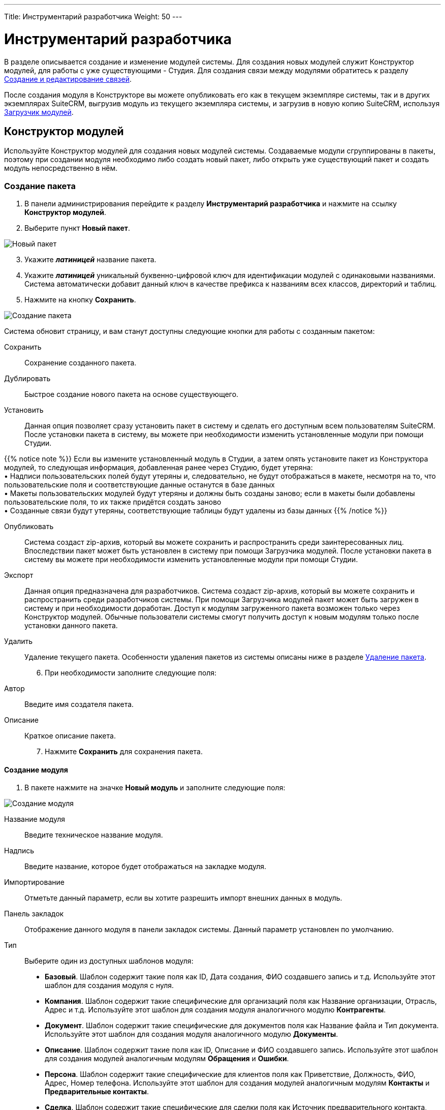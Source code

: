 ---
Title: Инструментарий разработчика
Weight: 50
---

:author: likhobory
:email: likhobory@mail.ru

:toc:
:toc-title: Оглавление
:toclevels: 3

:experimental:   

:imagesdir: /images/ru/admin/DeveloperTools

ifdef::env-github[:imagesdir: ./../../../../master/static/images/ru/admin/DeveloperTools]

:btn: btn:

ifdef::env-github[:btn:]

= Инструментарий разработчика

В разделе описывается создание и изменение модулей системы.
Для создания новых модулей служит Конструктор модулей, для работы с уже существующими - Студия. Для создания связи между модулями обратитесь к разделу <<Создание и редактирование связей>>.

После создания модуля в Конструкторе вы можете опубликовать его как в текущем экземпляре системы, так и в других экземплярах SuiteCRM, выгрузив модуль из текущего экземпляра системы, и загрузив в новую копию SuiteCRM, используя <<Загрузчик модулей>>. 

== Конструктор модулей

Используйте Конструктор модулей для создания новых модулей системы. Создаваемые модули сгруппированы в пакеты, поэтому при создании модуля необходимо либо создать новый пакет, либо открыть уже существующий пакет и создать модуль непосредственно в нём.

=== Создание пакета

 .	В панели администрирования перейдите к разделу *Инструментарий разработчика* и нажмите на ссылку *Конструктор модулей*. 
 .	Выберите пункт *Новый пакет*.

image:image1.png[Новый пакет]

[start=3]
 .	Укажите *_латиницей_* название пакета.
 .	Укажите *_латиницей_* уникальный буквенно-цифровой ключ для идентификации модулей с одинаковыми названиями. Система автоматически добавит данный ключ в качестве префикса к названиям всех классов, директорий и таблиц.
 .	Нажмите на кнопку {btn}[Сохранить].

image:image2.png[Создание пакета]

Система обновит страницу, и вам станут доступны следующие кнопки для работы с созданным пакетом: 

Сохранить:: Сохранение созданного пакета.
Дублировать:: Быстрое создание нового пакета на основе существующего.
Установить:: Данная опция позволяет  сразу установить пакет в систему и сделать его доступным всем пользователям SuiteCRM. После установки пакета в систему, вы можете при необходимости изменить установленные модули при помощи Студии. 

{{% notice note %}}
Если вы измените установленный модуль в Студии, а затем опять установите пакет из Конструктора модулей, то следующая информация, добавленная ранее через Студию, будет утеряна: +
&bull; Надписи пользовательских полей будут утеряны и, следовательно, не будут отображаться в макете, несмотря на то, что пользовательские поля и соответствующие данные останутся  в базе данных +
&bull; Макеты пользовательских модулей будут утеряны и должны быть созданы заново; если в макеты были добавлены пользовательские поля, то их также придётся создать заново +
&bull; Созданные связи будут утеряны, соответствующие таблицы будут удалены из базы данных
{{% /notice %}}

Опубликовать:: Система создаст  zip-архив, который вы можете сохранить и распространить среди заинтересованных лиц. Впоследствии пакет может быть установлен в систему при помощи Загрузчика модулей.
После установки пакета в систему вы можете при необходимости изменить установленные модули при помощи Студии. 
Экспорт:: Данная опция предназначена для разработчиков. Система создаст  zip-архив, который вы можете сохранить и распространить среди разработчиков системы. При помощи Загрузчика модулей пакет может быть загружен в систему и при необходимости доработан. Доступ к модулям загруженного пакета возможен только через Конструктор модулей. Обычные пользователи системы смогут получить доступ к новым модулям только после установки данного пакета.  
Удалить:: Удаление текущего пакета. Особенности удаления пакетов из системы описаны ниже в разделе <<Удаление пакета>>.

[start=6]
 .	При необходимости заполните следующие поля: 

Автор:: Введите имя создателя пакета.
 
Описание:: Краткое описание пакета.

[start=7]
 .	Нажмите *Сохранить* для сохранения пакета.


==== Создание модуля

 .	В пакете нажмите на значке *Новый модуль* и заполните следующие поля: 
	
image:image3.png[Создание модуля]
	
Название модуля:: Введите техническое название модуля.

Надпись:: Введите название, которое будет отображаться на закладке модуля.

Импортирование:: Отметьте данный параметр, если вы хотите разрешить импорт внешних данных в модуль.

Панель закладок:: Отображение данного модуля в панели закладок системы. Данный параметр установлен по умолчанию.
Тип:: Выберите один из доступных шаблонов модуля:

*	*Базовый*. Шаблон содержит такие поля как ID, Дата создания, ФИО создавшего запись и т.д. Используйте этот шаблон для создания модуля с нуля.
*	*Компания*. Шаблон содержит такие специфические для организаций поля как Название организации, Отрасль, Адрес и т.д. Используйте этот шаблон для создания модуля аналогичного модулю *Контрагенты*.
*	*Документ*. Шаблон содержит такие специфические для документов поля как Название файла и Тип документа. Используйте этот шаблон для создания модуля аналогичного модулю *Документы*.
*	*Описание*. Шаблон содержит такие поля как ID, Описание и ФИО создавшего запись. Используйте этот шаблон для создания модулей аналогичным модулям *Обращения* и *Ошибки*.
*	*Персона*. Шаблон содержит такие специфические для клиентов поля как Приветствие, Должность, ФИО, Адрес, Номер телефона. Используйте этот шаблон для создания модулей аналогичным модулям *Контакты* и *Предварительные контакты*.
*	*Сделка*. Шаблон содержит такие специфические для сделки поля как Источник предварительного контакта, Стадия сделки, Вероятность и т.д. Используйте этот шаблон для создания модуля аналогичного модулю *Сделка*.

[start=2]
 .	Нажмите на кнопку {btn}[Сохранить] для сохранения модуля и добавления его в текущий пакет. После сохранения добавленный в пакет модуль будет доступен в левой части Конструктора модулей в разделе *Пакеты*. 

image:image4.png[Сохранение модуля]
 
[start=3]
  .	При необходимости добавьте новые или переименуйте существующие поля создаваемого модуля. Более подробная информация  о создании новых полей находится в разделе <<Создание и редактирование полей>>.
  
{{% notice note %}}
При редактировании изначально существующих в шаблоне полей возможно поменять только их названия. Однако, вы можете сохранить копию существующего поля под другим именем и в дальнейшем настроить все необходимые параметры. 
{{% /notice %}}

[start=4]
 .	При необходимости настройте макеты Формы списка, Формы просмотра, Формы редактирования, макеты панелей поиска, субпанелей и разделов. Более подробная информация о настройке макетов Форм находится в разделе <<Редактирование макетов>>.
 .	При необходимости создайте связи между новым и существующими модулями. Стандартные модули системы как правило связаны с другими модулями, и при создании нового модуля у  вас есть все возможности для создания необходимых связей с существующими модулями системы. Более подробная информация о создании связей находится в разделе <<Создание и редактирование связей>>.

==== Настройка макета дашлета модуля

При необходимости внешний вид дашлета, который может быть отображён на основной странице системы, может быть изменён: могут быть добавлены новые поля, удалены неиспользуемые элементы, изменён порядок расположения элементов, в параметры дашлета могут быть добавлены новые значения в поля со списками и т.д. Подробная информация о дашлетах описана в разделе 
link:../../../user/introduction/user-interface/home-page/#_Управление_дашлетами[Управление дашлетами].

В левой части Конструктора раскройте соответствующий модуль и перейдите к разделу *Макеты*. 

image:image5.png[Настройка макета дашлета модуля]

Выберите пункт *Дашлет* или нажмите на соответствующий макет в центральной части страницы.  Вам будут доступны для редактирования Форма основных настроек и Форма фильтра выбранного дашлета.

Для редактирования Формы основных настроек нажмите на пункт *Форма основных настроек дашлета* и следуйте шагам, описанным в разделе <<Редактирование Формы списка и Формы основных настроек дашлета>>.

Для редактирования Формы фильтра нажмите на пункт «Форма фильтра дашлета и следуйте шагам, описанным в разделе <<Редактирование Форм фильтров модуля и Формы фильтра дашлета>>.

image:image6.png[Настройка Формы фильтра дашлета]

Детальная информация  о создании новых полей находится в разделе <<Создание и редактирование полей>>.

Детальная информация  об изменении содержимого полей со списками находится в разделе <<Редактор комбобоксов>>.


=== Удаление пакета

При необходимости вы можете удалить пакет. При этом все содержащиеся в пакете файлы также будут удалены. Если вы хотите удалить пакет из системы уже после его публикации – воспользуйтесь Загрузчиком модулей. При удалении пакета вы можете на выбор либо сохранить, либо удалить из базы данных связанные  с удаляемым пакетом таблицы. 

Перед установкой новой версии аналогичного пакета нет необходимости удалять существующий пакет. Файлы обновлённой  версии заменят все существующие файлы пакета.

== Студия

Студия позволяет настраивать существующие модули путём добавления новых и редактирования существующих полей, надписей, макетов форм и связанных субпанелей. После настройки вы можете экспортировать изменённые модули и при необходимости загрузить их в другие экземпляры SuiteCRM, используя Загрузчик модулей. 

image:image7.png[Студия]

В левой части основной страницы Студии отображаются все установленные в систему модули: и стандартные, и пользовательские. Все элементы, принадлежащие тому или иному модулю, располагаются в папке с названием соответствующего модуля в виде иерархической древообразной структуры. Вы можете воспользоваться значком (+) для детального просмотра элементов модуля.

В правой части страницы Студии отображается та же самая информация, но в виде отдельных значков. 

В Студии вы можете выполнять следующие действия:

*	Добавлять новые/редактировать существующие поля модуля
*	Добавлять новые/редактировать существующие связи между модулями
*	Изменять субпанели модуля
*	Изменять надписи полей модуля
*	Изменять макеты форм

Внесённые в модуль изменения не будут доступны другим пользователям системы до тех пор, пока макеты модуля не будут опубликованы. Опубликованные модули будут доступны для редактирования в Студии. 

{{% notice note %}}
Если в макет пользовательского модуля были внесены изменения при помощи Студии (изменены поля или макеты), то часть изменений будет утеряна, если вы повторно установите пакет из Конструктора модулей. Более подробная информация об установке пакета находится в разделе 
link:./#_Конструктор_модулей[Конструктор модулей].
{{% /notice %}}
 
При необходимости вы можете сбросить те или иные настройки модуля, приведя их к стандартному виду. Для этого воспользуйтесь соответствующей кнопкой в верхней левой части страницы редактирования модуля. 

image:image8.png[Сбросить настройки модуля]

В процессе сброса настроек у вас будет возможность выбрать необходимые компоненты:

image:image9.png[Сбросить настройки модуля-выбор компонентов]

Для редактирования модуля выполните следующее:

 .	В студии выберите редактируемый модуль.
 .	Выберите один из следующих компонентов модуля:
 
image:image10.png[Редактирование модуля]
 
Надписи:: Выберите данный компонент для редактирования надписей. За дополнительной информацией обратитесь к разделу <<Редактирование надписей>>.
Поля:: Выберите данный компонент для создания пользовательских и редактирования пользовательских и стандартных полей. За дополнительной информацией обратитесь к разделу <<Создание и редактирование полей>>.
Связи:: Выберите данный компонент для просмотра существующих и создания новых связей между модулями. После создания связи её необходимо установить, чтобы она была доступна остальным пользователям. За дополнительной информацией обратитесь к разделу <<Создание и редактирование связей>>.
Макеты:: Выберите данный компонент для редактирования макетов Форм списка, Форм просмотра, Форм редактирования, Форм быстрого ввода, Форм поиска, а также Всплывающих форм. За дополнительной информацией обратитесь к разделу <<Редактирование макетов>>.
Субпанели:: Выберите данный компонент для редактирования субпанелей модуля. За дополнительной информацией обратитесь к разделу <<Редактирование субпанелей>>.

[start=3]
 . После внесения необходимых изменений нажмите на кнопку {btn}[Сохранить] или {btn}[Сохранить и установить]. 

=== Редактирование надписей

Используя редактор надписей, вы можете изменять надписи полей, кнопок, ссылок, заголовки модулей и всплывающих окон. Вы также можете менять стандартные подписи полей для всех установленных языковых пакетов. Каждый модуль отображает в редакторе список содержащихся в базе данных полей и соответствующих им надписей пользовательского интерфейса. 

Использование редактора надписей вместо редактора макетов при изменении множества надписей значительно сокращает время редактирования. 

Для изменения надписи выполните следующее:

 .	В необходимом модуле выберите компонент *Надпись*.

image:image11.png[Редактирование надписи] 
 
На странице отобразится список содержащихся в базе данных полей и соответствующих им надписей.

[start=2]
 .	Если вы хотите изменить надписи другого установленного языкового пакета – выберите соответствующий язык из выпадающего списка, расположенного в верхней части страницы редактора надписей.
 .	Перейдите к необходимой надписи и введите новое значение.
 .	Нажмите на кнопку {btn}[Сохранить и установить].
 .	Для быстрого перехода к другому компоненту Студии вы можете воспользоваться цепочкой навигации, расположенной непосредственно над кнопкой {btn}[Сохранить и установить].
 .	Для изменения названия закладки модуля нажмите соответствующую кнопку в верхней части страницы. Подробная информация описана в разделе <<Переименование закладок модулей>>.
 
=== Создание и редактирование полей

В любой модуль системы можно как добавить новое пользовательское поле, так и отредактировать часть параметров уже существующего. При добавлении пользовательских полей система добавляет информацию о поле в соответствующие таблицы базы данных, там же хранятся сопутствующие метаданные. Созданные поля вы можете добавлять в макеты форм, например, в Формы просмотра или Формы редактирования. Ниже показаны доступные варианты типов полей.

image:image12.png[Типы полей]

При создании пользовательских модулей вы можете воспользоваться Конструктором модулей для создания новых полей. После установки пользовательского модуля в систему используйте Студию для редактирования полей модуля. В процессе редактирования можно изменить большинство параметров как пользовательских, так и стандартных полей.

{{% notice note %}}
После создания нового поля вы не можете изменить его название или тип.
{{% /notice %}}	

Для добавления или изменения поля выполните следующее:

 .	В необходимом модуле выберите компонент *Поля*.

image:image13.png[Добавлние поля]
 
На странице отобразится список как стандартных, так и пользовательских полей. В первой колонке списка указано наименование поля, хранимое в БД, во второй – видимое значение, при необходимости оно может быть изменено в Редакторе надписей. 

В третьей колонке указан тип поля, задаваемый при создании поля в соответствии с типом хранимых в нём данных. Пользовательские поля расположены в конце списка, оканчиваются на «_c»  и помечены символом звёздочки.

 .	Нажмите на кнопку {btn}[Добавить поле], либо дважды кликните на существующем поле для изменения его параметров.
 
В редакторе полей отобразится форма создания/редактирования поля:

image:image14.png[Форма создания поля]

[start=3]
 .	В редакторе полей укажите следующую информацию:
 
Тип данных:: Из выпадающего списка выберите один из следующих типов данных: 

*	*Text Field*. Поле содержит текстовые данные, например - фамилию.
*	*Address*. Поле содержит адресные данные – Название страны, города, улицы, № дома и т.д.
*	*Checkbox*. Поле представляет собой флаг и может быть использовано для представления двух вариантов взаимоисключающей информации, например – Да/Нет, Есть/Нет, Вкл/Выкл. и т.д. 
*	*Currency*. Поле содержит сумму в указанной валюте. При создании данного поля система автоматически добавляет в Инструментарий макетов модуля выпадающее поле *Валюта*, содержащее список доступных в системе валют. 
*	*Date*. Поле содержит дату.
*	*DateTime*. Поле содержит дату (указанную вручную или при помощи всплывающего календаря) и время.
*	*DropDown*. Поле содержит  выпадающий список (комбобокс). Более подробная информация о комбобоксах содержится в разделе <<Редактор комбобоксов>>.
*	*Dynamic DropDown*. Поле содержит  выпадающий список (комбобокс), содержимое которого может меняться в зависимости от выбранного значения в другом комбобоксе. Более подробная информация и пример настройки динамического комбобокса содержится в разделе <<Создание динамического комбобокса>>.
*	*Decimal*. Поле содержит  число с указанным количеством знаков после запятой. Система сохраняет точное представление числа в базе данных. Например, значение 1,23 хранится как 1,23.
*	*Float*. Поле содержит  число с указанным количеством знаков после запятой. Система сохраняет приблизительное представление числа в базе данных. Например, значение 1.23 может храниться как 1,2345670000. Поскольку использование типа *Float* вместо *Decimal* повышает производительность системы, то рекомендуется использовать именно его, если особая точность не требуется.
*	*HTML*. Поле содержит  форматированный  HTML-текст.
*	*IFrame*. Поле содержит  фрейм. Более подробная информация о фреймах содержится в разделе <<Добавление гиперссылок и фреймов>>.
*	*Image*. Поле содержит  изображение. Картинка при отображении в модуле будет масштабирована до указанных ширины и высоты.
*	*Integer*. Поле содержит  целое положительное или отрицательное число. Вы можете указать диапазон допустимых значений.  
*	*MultiSelect*. Поле содержит  список значений. При работе с полем пользователь может выбрать сразу несколько значений из списка. 
*	*Flex Relate*. Поле содержит  выпадающий список, содержащий перечень модулей системы. Поле используется для связи текущей записи с записью другого, заранее неизвестного модуля. Данный тип поля может существовать в модуле только в единственном экземпляре, поэтому этот тип данных будет отсутствовать в списке, если подобное поле уже существует в модуле. 
*	*Phone*. Поле содержит  телефонный номер.
*	*Radio*. Поле представляет собой переключатель (радиокнопку) и может быть использовано для выбора одного значения из нескольких, поэтому  используется как правило в составе группы переключателей.
*	*Text Area*. Поле содержит многострочный текст.
*	*URL*. Поле содержит гиперссылку. Более подробная информация о гиперссылках содержится в разделе <<Добавление гиперссылок и фреймов>>.
*	*Relate*. Поле используется для связи текущей записи с записью указанного в Студии модуля. Модуль может содержать несколько полей подобного типа. Данное поле может быть использовано для связи текущей записи с  тем или иным пользователем системы; таким образом, при необходимости любой записи в системе может быть назначен свой ответственный.
*	*WYSIWYG*. Поле используется для встраивания HTML-редактора в любой модуль системы.

{{% notice info %}}
Поля типа *Relate* никак не связаны с существующими пользовательскими связями. Изменения данных полей не влияют на существующие связи и наоборот.
{{% /notice %}}

В зависимости от выбранного типа данных вы можете указать некоторые из следующих параметров:
 
*   *Название поля*. Название поля, сохраняемое в базе данных. Не должно содержать пробелов и специальных символов.
*   *Отображаемая надпись*. Система заполняет данное поле автоматически, используя указанное название поля как отображаемую надпись, которая видна пользователям при работе с системой. При необходимости вы можете в любой момент поменять это значение. 
*   *Системная надпись*. Используется для обращения к полю внутри системы, также отображается слева от поля при редактировании надписей. Система заполняет данное поле автоматически, на основе указанного названия поля, добавив к нему префикс «LBL_». При необходимости вы можете поменять это значение на этапе создания поля.
*   *Справка*. Введите описание поля. Этот текст отображается в виде подсказки  при наведении курсора на поле в Форме редактирования записи.
*   *Комментарий*. При необходимости введите комментарий к полю.
*   *Значение по умолчанию*. При необходимости укажите стандартное значение поля.
*   *HTML*. Параметр отображается при выборе типа *HTML*. В поле вводится форматированный текст, сохраняемый в базе как HTML-код.
*   *Максимальный размер*. Параметр отображается при создании текстовых типов полей. Задаёт максимальное количество символов, вводимых в поле.
*   *Массовое обновление*. Параметр отображается при выборе типов *DropDown* или *Date*. Добавляет создаваемое поле в раздел массового обновления Формы списка. 
*   *Поиск в диапазоне значений*. Параметр отображается при выборе типов *Date*, *DateTime*, *Integer*, *Currency*, *Decimal* и *Float*. Добавляет возможность поиска  записей, используя  диапазон дат и/или  диапазон цифровых значений.
*   *Комбобокс*.  Параметр отображается при выборе типов *DropDown*, *MultiSelect* или *Radio* и используется при создании списков, выпадающих списков и переключателей. Более подробная информация о создании комбобоксов содержится в разделе <<Создание стандартного комбобокса>>.
*   *Минимальное значение*. Параметр отображается при выборе типа *Integer*. Задаёт минимально допустимое значение числа. 
*   *Максимальное значение*. Параметр отображается при выборе типа *Integer*. Задаёт максимально допустимое значение числа. 
*   *Открыть ссылку на*. Параметр отображается при выборе типа *URL* и позволяет открывать ссылку на текущей или на новой странице/закладке браузера.
*   *Точность*. Параметр отображается при выборе типа *Decimal*. В поле необходимо ввести количество символов в дробной части числа.
*   *Обязательное поле*. Отметьте данный параметр, если поле является обязательным для заполнения. [[Audit]]
*   *Аудит*. Отметьте данный параметр, если хотите отслеживать изменения значений данного поля и видеть перечень внесённых изменений при просмотре журнала изменений записи.
 
*   *link:../../../user/introduction/user-interface/in-line-editing/[Быстрая правка]*. Отметьте данный параметр, если хотите изменять значение данного поля непосредственно в Форме списка или в Форме просмотра записи.
*   *Импортирование*. Из выпадающего списка выберите одно из следующих значений:


Да:::: Разрешить пользователям импортировать значения в данное поле. 
Нет:::: Запретить пользователям импортировать значения в данное поле.
Обязательное:::: При импортировании значение не может быть пустым.

*   *Объединение дубликатов*. Параметр позволяет настраивать объединение дублирующихся записей из Формы просмотра записи. Из выпадающего списка выберите одно из следующих значений:
 
Включено:::: Поле появится в списке полей при объединении дубликатов, но НЕ будет доступно для использования в условии фильтра при поиске дубликатов.
Выключено:::: Поле НЕ появится в списке полей при объединении дубликатов и НЕ будет доступно для использования в условии фильтра при поиске дубликатов.

[start=4] 
 .	Для создания поля нажмите на кнопку {btn}[Сохранить].
Созданное поле появится в нижней части списка полей. Система автоматически добавляет к названию поля символы «_с» для обозначения принадлежности поля к типу пользовательских (custom) полей. Теперь поле может быть добавлено в тот или иной макет модуля. 

*	Для получения копии текущего поля нажмите на кнопку {btn}[Клонировать], введите название нового поля и нажмите на кнопку {btn}[Сохранить]. 

*	Для удаления поля нажмите на кнопку {btn}[Удалить]. Вы также должны удалить данное поле изо всех макетов модуля, куда оно было добавлено.
 
==== Добавление гиперссылок и фреймов 

Поля типа URL (гиперссылка) позволяют хранить в системе ссылки на локальные или внешние веб-ресурсы. Гиперссылка может быть указана либо как обычное поле в Форме редактирования, либо может быть создана динамически, основываясь на информации, содержащейся в других полях текущей записи. 

Например, на основе адреса контрагента можно автоматически генерировать соответствующую ссылку на Google Map или на Яндекс.Карты. Для этого в поле типа *URL* отметьте опцию *Создать URL* и введите следующий текст в поле *Значение по умолчанию*:
 
для Google Map:	*_\http://maps.google.com/?q=_*

или

для Яндекс.Карты:	*_\http://maps.yandex.ru/?text=_*

Затем выберите значение billing_address_postalcode из комбобокса, расположенного непосредственно над полем *Значение по умолчанию*,  и нажмите на кнопку {btn}[Вставить поле]. 

Таким образом, значение по умолчанию для Google Map в итоге будет выглядеть так:

*_\http://maps.google.com/?q={billing_address_postalcode}_*

Вместо использования гиперссылок вы можете загружать информацию с указанного сайта непосредственно на страницу системы, используя поля типа Iframe (Фрейм). Фреймы  поддерживают как обычные, так и динамически создаваемые гиперссылки. 

Обычные гиперссылки вы можете редактировать в Форме редактирования записи. Редактирование динамически создаваемых гиперссылок возможно только в  Конструкторе модулей или в Студии.
 
Для добавления обычных гиперссылок выполните следующее:

 .	При создании нового поля из выпадающего списка выберите тип *IFrame* или *URL*.
 .	Введите название поля.
 .	Введите максимальный размер поля.
 .	Если используется поле типа *IFrame* - укажите максимальную высоту фрейма в пикселях.  
 .	Нажмите на кнопку {btn}[Сохранить].


Для добавления динамически генерируемых гиперссылок выполните следующее:

 .	При создании нового поля из выпадающего списка выберите тип *IFrame* или *URL*.
 .	Введите название поля.
 .	Отметьте опцию *Создать URL*.
 .	Введите основную часть URL  в поле *Значение по умолчанию*.
 .	Из комбобокса выберите поле, которое вы хотите включить в URL и нажмите на кнопку {btn}[Вставить поле].
 .	Нажмите на кнопку {btn}[Сохранить].

=== Создание и редактирование связей

Как правило, каждый модуль системы связан с другими модулями системы. Например, Контрагенты связаны с Контактами, Предварительными контактами, Сделками, Проектами и т.д. Связанные записи отображаются в полях и субпанелях соответствующего Контрагента. Вы не можете изменить эти предустановленные связи системы.

В Конструкторе модулей вы можете создать новые связи как между установленными, так и между установленными и не установленными в систему модулями. Если вы хотите изменить имеющуюся связь уже после установки модуля, то необходимо в Конструкторе удалить или изменить существующие связи и установить заново пакет, содержащий данный модуль.

В Студии вы можете создавать связи только между установленными модулями. После установки подобной связи она уже не может быть изменена.

При создании связи текущий модуль считается основным, а модуль, с которым устанавливается связь – подчинённым. В зависимости от типа создаваемой связи связь может быть представлена в модулях как субпанель или как связанное поле. При создании новой связи между модулями система автоматически создаёт необходимые субпанели, связанные поля и добавляет необходимые метаданные. 

{{% notice note %}}
При создании односторонней связи между модулями рекомендуется использовать	 поле типа *Relate*. Для создания двусторонней связи между модулями  используйте Редактор связей.
{{% /notice %}}

Вы также можете создать связь модуля с самим собой. В этом случае создаётся связь типа *предок-потомок*. Например, вы можете создать связь между различными link:../../../user/core-modules/projects/#_Создание_проектных_задач[проектными задачами], тем самым связав несколько подчинённых проектных задач с основной проектной задачей.

==== Типы связей

Существуют следующие типы связей между модулями:

Один-к-одному:: Каждая запись основного модуля связана только с одной записью подчинённого модуля. Например, Контакт может быть связан только с одним Контрагентом, и Контрагент может быть связан только с одним Контактом. Соответственно, в Форме просмотра Контакта появляется поле, содержащее данные о связанном Контрагенте, а в Форме просмотра Контрагента появляется поле, содержащее данные о связанном Контакте.
Один-ко-многим:: Каждая запись основного модуля связана с несколькими записями подчинённого модуля. Например, Контрагент может быть связан с несколькими Контактами, и несколько Контактов могут быть связаны только с одним Контрагентом. Соответственно, в Форме просмотра подчинённого модуля (Контакты) появляется поле, содержащее данные о связанном Контрагенте, а в Форме просмотра основного модуля (Контрагенты) появляется субпанель, содержащая данные о связанных Контактах.
Многие-к-одному:: Несколько записей основного модуля связаны с одной  и той же записью подчинённого модуля. Например, несколько Контрагентов содержат данные об одном и том же Контакте. Соответственно, в Форме просмотра основного модуля (Контрагенты) появляется поле, содержащее данные о связанном Контакте, а в Форме просмотра подчинённого модуля (Контакты) появляется субпанель, содержащая данные о связанных Контрагентах.
Многие-ко-многим:: Каждая запись основного модуля связана с несколькими записями подчинённого модуля, и каждая запись подчинённого модуля связана с несколькими записями основного модуля. Например, с Контрагентом может быть связано несколько Обращений и каждое Обращение может быть связано с несколькими Контрагентами. Соответственно, в Форме просмотра основного модуля (Контрагенты) появляется субпанель, содержащая данные об Обращениях, а в Форме просмотра подчинённого модуля (Обращения) появляется субпанель, содержащая данные о связанных Контрагентах.

Доступные типы создаваемых связей зависят от конкретных выбранных модулей, поскольку только модули, имеющие субпанели, могут содержать связь типа один-ко-многим или многие-ко-многим.

Если вы создаёте связь между пользовательским модулем и стандартным модулем системы, то возможна установка связи любого типа, поскольку пользовательские модули содержат как минимум одну субпанель.
 

Вы можете создавать связи как в Конструкторе модулей,  так и в Студии. Однако, существует ряд отличий, описанных в следующей таблице:

|===
|Связи в Конструкторе модулей |Связи в Студии

|Вы можете устанавливать связи между любыми модулями, в том числе и между модулями неустановленных пакетов.	
|Вы можете устанавливать связи только между установленными модулями.
|Если вы хотите изменить связь уже после установки модуля, вы можете переопределить или удалить связь, но после этого необходимо заново установить пакет, содержащий данный модуль.	|Вы не можете изменить связь после её установки. Возможно лишь её удаление.
|===

==== Типы субпанелей

Система предоставляет несколько вариантов субпанелей. Когда вы создаёте связь, предполагающую появление субпанелей в подчинённом модуле, то система отображает все доступные для выбранного подчинённого модуля варианты субпанелей. Каждая субпанель может содержать различные наборы полей в зависимости от первичного модуля, к которому они будут относиться. Например, существует несколько вариантов субпанелей *Контакты*; вариант субпанели, содержащейся в модуле *Контрагенты*, отличается от варианта, содержащегося в модуле *Обращения*.

Вариант *Default* содержит наиболее часто используемые в модуле поля. Данный вариант содержится во всех модулях, которые могут быть представлены в виде субпанелей. Используйте данный вариант, если в субпанели необходимо отображать стандартный набор полей.  

Например, если вы создаёте связь типа *один-ко-многим* между модулями *Звонки* и *Контрагенты*, вы можете выбрать вариант субпанели *Контрагенты*, который будет отображаться в Форме просмотра модуля *Звонки*.  Для отображения стандартного набора полей, используйте вариант *Default*; для выбора полей, отображаемых в Форме просмотра электронной почты, используйте вариант *ForEmails* и т.д.

[discrete]
==== Для создания связи выполните следующее:

 .	В пакете выберите необходимый пользовательский модуль. 
 .	В модуле выберите компонент *Связи*. На странице будут отображены все существующие в модуле связи.
 
image:image15.png[Связи]

[start=3] 
 .	Нажмите на кнопку {btn}[Добавить связь].
 .	Для локализации названия связи из выпадающего списка *Язык* выберите соответствующее значение.
 .	Из выпадающего списка *Тип связи* выберите необходимый тип связи. 
 
При выборе связи типа *Один-к-одному* укажите подчинённый модуль. Записи основного и подчинённого модулей будут представлены в виде отдельных полей. 

image:image16.png[Один-к-одному]

При выборе связи типа *Один-ко-многим* укажите подчинённый модуль. В зависимости от выбранного подчинённого модуля выберите необходимую субпанель или оставьте стандартную (default). В Форме просмотра основного модуля запись подчинённого модуля будет представлена в виде соответствующей субпанели.  

image:image17.png[Один-ко-многим]

При выборе связи типа *Многие-к-одному* укажите подчинённый модуль. В Форме просмотра подчинённого модуля запись основного модуля будет представлена в виде соответствующей субпанели. 

 
При выборе связи типа *Многие-ко-многим* укажите подчинённый модуль и выберите необходимые субпанели как в основном, так и в подчинённом модуле. В формах просмотра обоих модулей связанные записи будут представлены в виде соответствующих субпанелей.  

image:image18.png[Многие-ко-многим]

[start=6]
 .	Из списка подчинённый модулей выберите модуль, который вы хотите связать с основным модулем.
 .	При необходимости из списка доступных субпанелей подчинённого модуля выберите субпанель, которую необходимо отображать в Форме просмотра основного модуля. 
 .	При необходимости из списка доступных субпанелей основного модуля выберите субпанель, которую необходимо отображать в Форме просмотра подчинённого модуля. 
 .	Для сохранения связи нажмите на кнопку {btn}[Сохранить и установить]. 

Созданная связь появится в нижней части списка связей и будет помечена звёздочкой, указывающей на то, что данная связь создана пользователем системы.

Для удаления связи выберите необходимую связь в списке связей и в редакторе связей нажмите на кнопку {btn}[Удалить].

{{% notice note %}}
Удалению подлежат только пользовательские (помеченные звёздочкой) связи.
{{% /notice %}}

=== Редактирование макетов

У пользователя с административными правами есть возможность изменять внешний вид модулей  системы: удалять поля, добавлять новые (предварительно созданные) поля, менять расположение полей, редактировать надписи, менять порядок перехода по полям при использовании клавиши «TAB». 

Для редактирования макета Формы необходимого модуля в панели Администрирования откройте раздел *Студия*,  выберите необходимый модуль, откройте раздел *Макеты* или *Субпанели* и выберите макет Формы, подлежащей редактированию.

image:image19.png[Редактирование макетов]

Для редактирования в Студии доступны макеты следующих форм:

*	*Форма списка* – используется при открытии модуля и отображает список записей модуля
*	*Форма просмотра* – отображает всю информацию по открытой записи
*	*Форма редактирования* – позволяет редактировать информацию по открытой записи
*	*Формы фильтра и основных настроек дашлета* – используются при отображении параметров дашлета
*	*Всплывающие формы* – используются для всплывающих (pop-up) окон  при поиске и отображении списка записей
*	*Фильтры* – используются для фильтрации информации в текущем модуле
*	*Форма быстрого ввода* – доступна в субпанели Формы просмотра записи, позволяет быстро создать новую запись, связанную с текущей
*	*Субпанели* – используются для работы со связанными записями в Форме просмотра записи

При работе с макетами Формы просмотра, Формы редактирования  и Формы   быстрого ввода в макете  отображаются несколько панелей, каждая из которых содержит определённый набор полей, которые вы можете перемещать в различные места макета по своему усмотрению. 

Слева от макета расположен раздел *Инструментарий*, содержащий:

*	*Поля*; в списке содержатся все доступные в модуле, но не содержащиеся на данный момент в макете поля.
*	*Панели*; при необходимости вы можете добавить в макет новую панель; при размещении полей на отдельной панели они будут визуально отделены от остальных полей макета. Например, в макете формы *Контрагент* все поля по умолчанию сгруппированы на трёх панелях: *Основная информация*, *Дополнительная информация* и *Разное*.
*	*Строки*; добавляются на панели и фактически резервируют места в макете, на которые в дальнейшем могут быть перемещены необходимые поля.
*	*Корзину*; в неё перемещаются поля, которые необходимо удалить из макета.

image:image20.png[Инструментарий]

В макетах Формы просмотра, Формы редактирования и Формы быстрого ввода возможно изменить порядок перехода по полям при использовании клавиши «TAB». Для этого воспользуйтесь соответствующим значком, расположенным в правом верхнем углу каждого поля.

При работе с макетами других Форм на странице отображаются две или три колонки.

image:image21.png[Колонки макета Формы]

Первая колонка содержит все отображаемые поля, вторая колонка доступна не для всех макетов и содержит дополнительные поля, которые пользователь может выбрать для создания собственного макета, третья колонка содержит скрытые поля, доступные только администратору, их он может добавлять в первую и вторую колонки по своему усмотрению.



==== Редактирование Формы списка и Формы основных настроек дашлета

 .	В макетах выберите необходимый компонент: *Форма списка*, *Форма основных настроек дашлета*, либо *Всплывающая форма списка*. +
 Первая колонка содержит поля, доступные пользователям системы; вторая колонка доступна только в Форме списка и в Форме основных настроек дашлета и содержит дополнительные поля, которые пользователь может выбрать для создания собственного макета формы при использовании Расширенного фильтра; третья колонка содержит поля, доступные только администратору и не доступны пользователям при настройке Расширенного фильтра или Всплывающих форм.
 .	Для добавления полей в макет переместите их из второй или третьей колонки в необходимую позицию первой колонки. 
 .	Для изменения порядка расположения полей нажмите на заголовок поля первой колонки и переместите его в желаемую позицию.
 .	Для скрытия полей из макета переместите необходимые поля из первой колонки во вторую колонку. При этом скрытые поля будут доступны пользователям при работе с Расширенным фильтром модуля.

image:image22.png[Скрытие полей] 
 
[start=5]
 .	Для удаления полей из макета переместите необходимые поля из первой и второй колонок в третью колонку.
 .	Для сохранения внесённых изменений нажмите на кнопку {btn}[Сохранить и установить].
 .	Для просмотра внесённых изменений воспользуйтесь кнопкой {btn}[Просмотр истории]. Более подробная информация находится в разделе <<Просмотр/отмена изменений в макете>>.
 .	Для восстановления стандартного вида макета нажмите на кнопку {btn}[Восстановить].
 
==== Редактирование Формы просмотра, Формы  редактирования и Формы быстрого ввода

 .	В Студии укажите необходимый модуль.
 .	Перейдите к компоненту *Макеты*.
 .	В макете выберите необходимую форму.

image:image23.png[Редактирование Форм]
 
*	Для добавления пустого поля в макет или для замены полей макета пустым полем – переместите элемент *Пустое поле* из инструментария  в желаемую позицию макета. Впоследствии на место пустого поля может быть добавлено  поле из списка Инструментария.
*	Для удаления поля из макета формы переместите его в корзину, находящуюся в верхней части Инструментария. При этом удалённое из макета поле будет доступно в списке полей Инструментария. 
*	Для замены поля макета полем из инструментария  - переместите поле из списка инструментария на позицию поля в макете. Заменённое поле макета появится в списке полей Инструментария. 
*	Для добавления панели (уже содержащей пару пустых полей) или строки (также уже содержащей пару пустых полей) – переместите их из Инструментария в желаемое место макета. 
*	Для изменения меток полей и панелей воспользуйтесь значком  , расположенным в правом верхнем углу каждого поля/панели. После внесения изменений нажмите на кнопку {btn}[Сохранить]. 
*	Вы можете перемещать поле макета на позицию другого поля. После этого позиции обеих полей поменяются местами.
*	Для изменения порядка перемещения по полям при использовании клавиши «TAB» воспользуйтесь значком  , расположенным в правом верхнем углу каждого поля. Порядок перехода должен быть представлен числами 1,2,3.. и т.д. После внесения изменений нажмите на кнопку {btn}[Сохранить]. 
*	Для отображения подраздела формы не на общей панели, а на отдельной закладке, отметьте опцию *Отображать как закладку*.
*	Для отображения панели раздела в компактном (свёрнутом) виде  - отметьте опцию *Свернуть*.

[start=4]
 .	Для сохранения изменений в макете нажмите на кнопку {btn}[Сохранить]. 
 .	Для того, чтобы внесённые изменения стали доступны всем пользователям системы,   нажмите на кнопку {btn}[Сохранить и установить].  
 .	Для просмотра внесённых изменений воспользуйтесь кнопкой {btn}[Просмотр истории]. Более подробная информация находится в разделе <<Просмотр/отмена изменений в макете>>.
 .	Для восстановления стандартного вида макета нажмите на кнопку {btn}[Восстановить].

==== Синхронизация макетов Формы Просмотра и Формы Редактирования 

Иногда при изменении макетов Форм приходится вносить регулярные синхронные изменения и в Форму просмотра, и в Форму редактирования. При включении опции копирования отпадает необходимость дважды вносить аналогичные изменения  в эти Формы: все изменения, выполненные в Форме редактирования макета,  будут автоматически  отображаться в Форме просмотра соответствующего макета.  Для включения режима синхронизации отметьте опцию *Копировать в Форму просмотра* в верхней части Формы редактирования и нажмите на кнопку {btn}[Сохранить]. 

В данном режиме никакие изменения Формы просмотра не могут быть сохранены, а в верхней части страницы будет отображено соответствующее предупреждение: 

image:image24.png[Синхронизация макетов Формы Просмотра и Формы Редактирования]

{{% notice note %}}
Быстро скопировать содержимое Формы редактирования в Форму просмотра можно не включая опцию копирования. Достаточно в Форме просмотра нажать на кнопку [Скопировать из Формы редактирования]. 
{{% /notice %}}

==== Редактирование Форм фильтров модуля и Формы фильтра дашлета  

 .	В Студии укажите необходимый модуль и  перейдите к компоненту *Макеты*.
 .	Выберите необходимый компонент: форму Фильтра, форму Расширенного фильтра, Форму фильтра дашлета или Всплывающую форму поиска.
 .	На экране появятся две колонки. Первая колонка содержит поля, доступные в формах поиска/фильтра, вторая колонка содержит поля, доступные только в панели администрирования.
 .	Для удаления полей из макета переместите необходимые поля из первой колонки во вторую колонку.
 .	Для добавления полей в макет переместите их из второй колонки в необходимую позицию первой колонки. 
 .	Для сохранения внесённых изменений нажмите на кнопку {btn}[Сохранить и установить].
 
 .	Для восстановления стандартного вида макета нажмите на кнопку {btn}[Восстановление стандартного макета].


==== Просмотр/отмена изменений в макете

 .	 Нажмите на кнопку {btn}[Просмотр истории] для просмотра списка внесённых в макет изменений. Данная функция доступна в макетах модуля.
 . Для просмотра изменений, выполненных в определённое время, нажмите на кнопку {btn}[Предпросмотр] или на ссылку с указанием даты/времени.

image:image25.png[Отмена изменений в макете]

При необходимости нажмите на кнопку {btn}[Восстановить] для восстановления того или иного макета. 

=== Редактирование субпанелей

В нижней части Формы просмотра любой записи отображаются субпанели, в которых представлены записи других модулей, связанные с текущей записью. Можно добавлять или убирать поля из существующих субпанелей в зависимости от того, какая информация должна быть доступна пользователям. Также можно менять названия субпанелей. 

Если необходимо добавить в Форму просмотра НОВУЮ субпанель – добавьте соответствующую связь, как это описано в разделе <<Создание и редактирование связей>>.

Для редактирования субпанели выполните следующее:

 .	В необходимом модуле выберите компонент *Субпанели*. 

image:image26.png[Редактирование субпанели]

[start=2]
 .	На странице отобразится список доступных субпанелей модуля. Выберите необходимую субпанель.
 
На странице отобразится два списка: список видимых пользователю полей, а также список скрытых полей субпанели. 

image:image27.png[Перечень субпанелей]

[start=3]
 .	Для переименования субпанели введите новое значение в поле *Надпись*.
 .	Для добавления скрытого поля в субпанель переместите его из второй колонки в желаемое место первой колонки.
 .	Для изменения порядка расположения полей в субпанели нажмите на заголовок поля первой колонки и переместите его в желаемую позицию.
 .	Для удаления поля из субпанели переместите его из первой колонки в любое место второй колонки. 
 .	Для сохранения изменений нажмите на кнопку {btn}[Сохранить и установить]. 
 .	Для восстановления стандартного вида макета воспользуйтесь кнопкой {btn}[Восстановление стандартного макета].
 
{{% notice note %}}
Восстановление стандартного макета не приводит к восстановлению стандартных  названий субпанелей.
{{% /notice %}}

[start=9]
 .	Для просмотра внесённых изменений воспользуйтесь кнопкой {btn}[Просмотр истории]. Более подробная информация находится в разделе <<Просмотр/отмена изменений в макете>>.

=== Экспорт пользовательских настроек
 
Вы можете экспортировать настройки, сделанные в одной копии системы, в другой экземпляр SuiteCRM. Для этого необходимо сохранить настройки в качестве zip-архива, а затем установить в другую копию SuiteCRM при помощи Загрузчика модулей.
 
Для экспорта пользовательских настроек выполните следующее:

 .	На основной странице Студии нажмите на кнопку {btn}[Экспорт пользовательских настроек].
 
image:image28.png[Экспорт пользовательских настроек] 
 
На экране отобразится страница экспорта. На рисунке ниже экспортируются несколько модулей, содержащие как новые поля, так и изменённые макеты модуля. 

image:image29.png[Выбор экспортируемых модулей] 

[start=2]
 .	Заполните следующие поля:
 
* *Название пакета*. Введите название публикуемого пакета. Пакет будет содержать все выбранные модули. 
* *Автор*. Введите ФИО разработчика пакета.
* *Описание*. Введите краткое описание пакета.

[start=3]
 .	Отметьте модули,  которые вы хотите экспортировать.
 .	Нажмите на кнопку {btn}[Экспорт].
Будет создан zip-архив, после чего вам будет предложено сохранить или открыть файл. 
 .	Сохраните предлагаемый файл.

Теперь вы можете загрузить файл в другую копию SuiteCRM, используя Загрузчик модулей. Более подробная информация находится в разделе <<Загрузчик модулей>>.

== Редактор комбобоксов

Большинство модулей системы содержат хотя бы один выпадающий список (комбобокс), содержащий список тех или иных значений. Например, при создании нового контрагента вы можете выбрать отрасль или тип контрагента из соответствующего комбобокса.

Пользователь с административными правами может создавать и редактировать значения любых комбобоксов в системе. Он также может добавлять собственные комбобоксы в модули системы. 

=== Создание стандартного комбобокса

 .	В панели администрирования выберите раздел *Редактор комбобоксов*. 

{{% notice tip %}}
Комбобокс также может быть добавлен из Студии в процессе создания нового поля типа *DropDown*.
{{% /notice %}}

image:image30.png[Список комбобоксов]

[start=2]
 .	В Редакторе комбобоксов нажмите на кнопку {btn}[Добавить комбобокс].
 .	Из выпадающего списка выберите необходимый языковой пакет. 
 .	Укажите название создаваемого комбобокса. Система автоматически предлагает использовать суффикс «_list» для идентификации комбобокса в базе данных, однако, вы можете изменить предлагаемое значение по вашему желанию.

image:image31.png[Создание комбобокса]
 
[start=5]
 .	Введите ключ добавляемого в комбобокс элемента. Данный ключ будет использоваться в базе данных системы.
 .	Введите видимое значение добавляемого в комбобокс элемента. Данное значение будет отображаться в интерфейсе системы. 
 .	Нажмите на кнопку {btn}[Добавить]. В элементах списка появится новая позиция. 
 .	Для добавления нового элемента списка повторите шаги 5-7.
 .	Для добавления в комбобокс пустого значения нажмите на кнопку {btn}[Добавить], не вводя значений ни в ключ, ни в видимое значение комбобокса.
 .	Для сортировки элементов списка воспользуйтесь кнопками восходящей и нисходящей сортировки.
 .	Нажмите на кнопку {btn}[Сохранить].
 .	 Созданный комбобокс появится в общем списке Редактора комбобоксов. 

[discrete]
==== Для добавления созданного комбобокса в макет формы:

 .	В Студии выберите необходимый модуль, перейдите к разделу *Поля* и нажмите на кнопку {btn}[Добавить поле].
 
image:image31h.png[Выбор макета модуля в SuiteCRM]
 
[start=2]
 .	В качестве типа данных выберите DropDown, из перечня комбобоксов выберите созданный комбобокс. Здесь же вы можете как изменить существующий комбобокс, так и добавить новый, воспользовавшись соответствующими кнопками.
 
image:image31i.png[Добавление комбобокса в макет модуля]
  
[start=3]
 .	При необходимости задайте дополнительные параметры комбобокса, включая значение комбобокса по умолчанию. 
 .	Нажмите на кнопку {btn}[Сохранить].
 .	Добавьте созданное поле в макет формы, как это описано в разделе <<Редактирование макетов>>.

[discrete]
==== Для редактирования комбобокса выполните следующее:

 .	В Редакторе комбобоксов выберите необходимый комбобокс. 
 .	Для редактирования элемента комбобокса нажмите на второй значок справа и отредактируйте надпись.
 .	Для удаления элемента нажмите на крайний правый значок.  
 .	Для добавления нового элемента введите ключ, видимое значение и нажмите на кнопку {btn}[Добавить].
 .	Нажмите на кнопку {btn}[Сохранить] для сохранения изменений; нажмите на кнопку {btn}[Отменить] для отмены  внесённых изменений; нажмите на кнопку {btn}[Вернуть] для возврата внесённых изменений. 

=== Создание динамического комбобокса

Данный тип комбобокса представляет собой более интересный, комбинированный вариант двух стандартных комбобоксов, когда значения списка одного комбобокса зависят от выбранного значения в другом комбобоксе. 

[discrete]
==== Пример:

Добавим в Базу знаний названия планет и часть их спутников. Необходимо, чтобы в Форме редактирования при выборе в одном комбобоксе той или иной планеты в соседнем комбобоксе отображался перечень соответствующих спутников.

 . В редакторе комбобоксов по аналогии с предыдущим примером добавим два комбобокса: 

[cols="2,1",options="!header"]
|===
|image:image31a.png[Динамический комбобокс - добавление основного комбобокса в Студии] | *_основной комбобокс_* - в нём содержится перечень планет...
|image:image31b.png[Динамический комбобокс - добавление зависимого комбобокса в Студии] | ...и *_зависимый комбобокс_* - в нём содержится перечень спутников.

{{% notice note %}}
Ключ зависимого комбобокса должен содержать префикс, ТОЧНО повторяющий значение соответствующего ключа из основного комбобокса.
{{% /notice %}} 

|===

[start=2]
 . В Студии перейдём к модулю *База знаний* и в разделе *Поля* создадим два поля:

[cols="2,1",options="!header"]
|===
|image:image31c.png[Динамический комбобокс - создание поля DropDown] | Тип первого поля - *DropDown*. + 
В качестве комбобокса выбираем созданный ранее основной комбобокс *planet_list*.
|image:image31d.png[Динамический комбобокс - создание поля Dynamic DropDown] | Тип второго поля - *Dynamic DropDown*. + 
В качестве комбобокса выбираем созданный ранее зависимый комбобокс *satellite_list*. +
В качестве родительского комбобокса указываем имя первого поля.
|===

[start=3]
. В разделе *Макеты* добавим только что созданные поля в *Форму редактирования* и нажмём кнопку {btn}[Сохранить и установить]:

image:image31e.png[Динамический комбобокс - добавление поля на форму]

{{% notice tip %}}
Отметьте параметр *Копировать в Форму просмотра*, если необходимо быстро изменить макет _Формы просмотра_ аналогичным образом.
{{% /notice %}}

Если всё сделано правильно - в Форме редактирования модуля *База знаний* будут отображаться добавленные поля:

image:image31f.png[Динамический комбобокс - пример использования]

{{% notice tip %}}
Если необходимо быстро отредактировать длинный список значений созданного комбобокса, то это можно сделать непосредственно в файле php, как это описано в разделе link:../../advanced-configuration-options/#_Быстрое_редактирование_пользовательского_комбобокса[Быстрое редактирование пользовательского комбобокса].
{{% /notice %}}

== Загрузчик модулей

Используйте Загрузчик модулей для установки, обновления, временного отключения и удаления модулей системы, языковых пакетов и тем.

В Конструкторе модулей вы можете создавать собственные модули, объединённые в т.н. пакеты. При установке пакета содержащиеся в нём модули становятся доступны другим пользователям системы. При публикации или экспорте пакета вы фактически сохраняете его в виде zip-архива. В дальнейшем, используя Загрузчик модулей, пакет может быть загружен в другие копии системы. Более подробная информация о работе с пакетами содержится в разделе <<Конструктор модулей>>.

Для установки модуля выполните следующее:

 .	В панели администрирования перейдите к разделу *Инструментарий разработчика* и нажмите на ссылку *Загрузчик модулей*.

image:image31g.png[Открытие загрузчика модулей]

[start=2] 
 .	Если пакет уже установлен, то он отобразится в верхней части панели загрузчика и будет доступен другим пользователям системы. При необходимости пакет можно временно отключить или совсем удалить из системы, нажав на соответствующие кнопки.
 .	Для установки нового модуля в нижней части панели загрузчика нажмите на кнопку {btn}[Обзор] и укажите расположение загружаемого zip-архива. 
 .	В диалоговом окне нажмите на кнопку {btn}[Открыть].
Путь к загружаемому архиву отобразится в поле загрузчика. 
 .	Нажмите на кнопку {btn}[Загрузить].
	Загруженный модуль отобразится в нижней части панели загрузчика.
	
image:image32.png[Загрузчик модулей]

[start=6]
 .	Нажмите на кнопку {btn}[Установить].
 .	Если в процессе установки отображается лицензионное соглашение – Нажмите на кнопку {btn}[Принять].
 .	Установленный модуль станет доступен пользователям системы.

=== Включение/отключение установленного модуля

 .	В Загрузчике модулей нажмите на кнопку {btn}[Отключить], расположенную справа от названия модуля.
 .	Если в процессе отключения отображается лицензионное соглашение – Нажмите на кнопку {btn}[Принять].
 .	Появится соответствующее сообщение, например:

image:image33.png[Отключение установленного модуля]

[start=4]
 .	Нажмите на кнопку {btn}[Возврат на страницу загрузки модулей].
 .	Для включения модуля нажмите на кнопку {btn}[Включить], расположенную справа от названия модуля.

=== Деинсталляция модуля
 
 .	В Загрузчике модулей нажмите на кнопку {btn}[Деинсталлировать], расположенную справа от названия модуля.
 .	Система отобразит соответствующее сообщение, в котором также может быть предложено сохранить или удалить из базы данных связанные с модулем таблицы.
 .	Нажмите на кнопку {btn}[Вперёд]  для деинсталляции модуля.
 
== Настройка отображения закладок и субпанелей

Данный раздел позволяет при необходимости скрывать и сортировать закладки и субпанели модулей. 

После скрытия закладки соответствующий модуль становится недоступен пользователям системы. Но если скрытый модуль связан с каким-либо отображаемым модулем, то его субпанель отображается с Форме просмотра отображаемого модуля. Таким образом, пользователи могут получить доступ к скрытому модулю через соответствующую субпанель Формы просмотра отображаемого модуля. Скрыв необходимую субпанель, вы предотвращаете доступ к скрытому модулю через подчинённый модуль.

Для полного блокирования доступа пользователей к скрытым модулям настройте соответствующие роли. Более подробная информация находится в разделе 
link:../users/#_Роли_и_группы_пользователей[Роли и группы пользователей].
Вы можете разрешить пользователям настраивать закладки модуля в индивидуальном порядке на странице настроек пользователя. Пользовательские настройки будут иметь приоритет над настройками, сделанными в панели администрирования, за исключением того, что пользователь не сможет отобразить скрытые администратором модули. 

{{% notice note %}}
Нельзя скрыть основную закладку SuiteCRM.
{{% /notice %}}

Для настройки закладок выполните следующее:

 .	В панели администрирования выберите раздел *Настройка отображения закладок и субпанелей*.

image:image34.png[Настройка отображения закладок и субпанелей]

[start=2]
 .	Для скрытия закладки выберите соответствующее название закладки в левом столбце и переместите его в правый столбец.
 .	Для изменения порядка отображения закладок – переместите соответствующее название закладки в желаемую позицию. 
 .	Для запрета настройки закладок пользователями системы – снимите флажок с опции *Разрешить пользователям скрывать закладки модулей*.
 .	Для скрытия субпанели выберите соответствующее название в левом столбце и переместите его в правый столбец.
 .	Нажмите на кнопку {btn}[Сохранить] для сохранения настроек; нажмите на кнопку {btn}[Отказаться] для возврата в панель администрирования без сохранения внесённых изменений. 

== Переименование закладок модулей

Вы можете изменить стандартные надписи на закладках модулей. 

Для переименования закладок выполните следующее:

 .	В панели администрирования выберите раздел *Переименование закладок модулей*.

image:image35.png[Переименование закладок модулей]

[start=2]
 .	Из выпадающего списка, содержащего перечень установленных в систему языковых пакетов, вы можете выбрать необходимый язык, используемый при работе с системой.  
 .	Нажмите на необходимое название и укажите новые названия для обозначения единственного и множественного числа.
 .	Нажмите на кнопку {btn}[Сохранить] для сохранения изменений; нажмите на кнопку {btn}[Отменить] для отмены  внесённых изменений; нажмите на кнопку {btn}[Вернуть] для возврата внесённых изменений. 

== Настройка сгруппированных модулей

По умолчанию на каждой закладке системы отображаются названия нескольких модулей. При необходимости вы можете перемещать модули между закладками. Таким образом, логически связанные модули могут группироваться  на одной общей закладке согласно требованиям вашей организации. Например, модули *Контакты*, *Предварительные контакты* и *Сделки* могут быть размещены на групповой закладке *Продажи*, модули *Обращения* и *Ошибки* - на групповой закладке *Поддержка* и т.д. Причём один и тот же модуль может присутствовать сразу на нескольких закладках. Например, модуль *Контакты* может присутствовать на закладках *Продажи* и *Маркетинг*.

image:image36.png[Сгруппированные модули]
    
По умолчанию SuiteCRM уже содержит следующие сгруппированные модули:

*	Продажи
*	Маркетинг
*	Поддержка
*	Мероприятия


{{% notice tip %}}
Если необходимо отображать каждый модуль на отдельной закладке - отключите группировку модулей в профиле пользователя на закладке 
link:../../../user/introduction/managing-user-accounts/#_Параметры_макета[Параметры макета].
{{% /notice %}}

Для настройки сгруппированных модулей выполните следующее:

 .	В панели администрирования выберите пункт *Настройка сгруппированных модулей*. На экране отобразится список групповых закладок. Для каждой групповой закладки  перечислены содержащиеся в ней модули.

image:image37.png[Настройка сгруппированных модулей]

[start=2]
 .	Для редактирования или удаления названия групповой закладки нажмите на соответствующие иконки в правом верхнем углу закладки. Для удаления модуля из групповой закладки – переместите его на иконку с изображение корзины.
 .	Для добавления модуля в групповую закладку – переместите его из списка модулей под название соответствующей групповой закладки. 
 .	Для изменения порядка расположения модулей на групповой закладке – переместите название модуля в желаемую позицию списка. 
 .	Для сохранения внесённых изменений нажмите на кнопку {btn}[Сохранить и установить].

Для добавления новой групповой закладки выполните следующее:

Нажмите на кнопку {btn}[Добавить группу].

Для редактирования названия новой групповой закладки нажмите на иконку   и отредактируйте надпись.

Для добавления модуля в новую групповую закладку – переместите его из списка модулей под название созданной групповой закладки. 

Для сохранения внесённых изменений нажмите на кнопку {btn}[Сохранить и установить].

== Настройка субпанели "История"

В данном разделе можно настроить отображение в субпанелях писем Контактов, полученных через встроенный модуль *E-mail* и связанных с определёнными Обращениями, Сделками или Контрагентами.	

 

